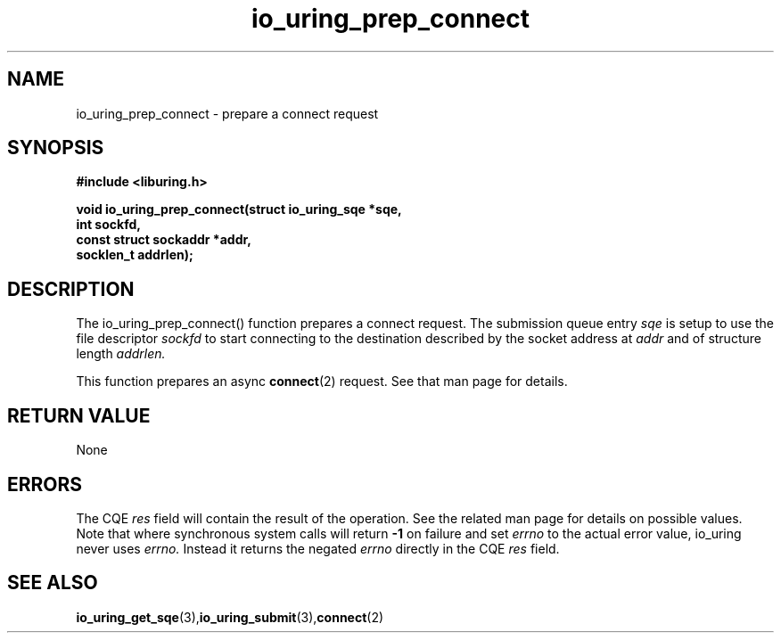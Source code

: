 .\" Copyright (C) 2022 Jens Axboe <axboe@kernel.dk>
.\"
.\" SPDX-License-Identifier: LGPL-2.0-or-later
.\"
.TH io_uring_prep_connect 3 "March 13, 2022" "liburing-2.2" "liburing Manual"
.SH NAME
io_uring_prep_connect  - prepare a connect request
.fi
.SH SYNOPSIS
.nf
.BR "#include <liburing.h>"
.PP
.BI "void io_uring_prep_connect(struct io_uring_sqe *sqe,"
.BI "                           int sockfd,"
.BI "                           const struct sockaddr *addr,"
.BI "                           socklen_t addrlen);"
.PP
.SH DESCRIPTION
.PP
The io_uring_prep_connect() function prepares a connect request. The submission
queue entry
.I sqe
is setup to use the file descriptor
.I sockfd
to start connecting to the destination described by the socket address at
.I addr
and of structure length
.I addrlen.

This function prepares an async
.BR connect (2)
request. See that man page for details.

.SH RETURN VALUE
None
.SH ERRORS
The CQE
.I res
field will contain the result of the operation. See the related man page for
details on possible values. Note that where synchronous system calls will return
.B -1
on failure and set
.I errno
to the actual error value, io_uring never uses
.I errno.
Instead it returns the negated
.I errno
directly in the CQE
.I res
field.
.SH SEE ALSO
.BR io_uring_get_sqe (3), io_uring_submit (3), connect (2)
